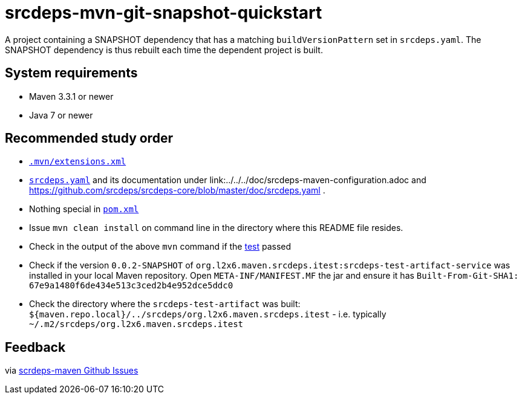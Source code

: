 = srcdeps-mvn-git-snapshot-quickstart

A project containing a SNAPSHOT dependency that has a matching `buildVersionPattern` set in `srcdeps.yaml`.
The SNAPSHOT dependency is thus rebuilt each time the dependent project is built.

== System requirements

* Maven 3.3.1 or newer
* Java 7 or newer

== Recommended study order

* link:.mvn/extensions.xml[`.mvn/extensions.xml`]
* link:srcdeps.yaml[`srcdeps.yaml`] and its documentation under link:../../../doc/srcdeps-maven-configuration.adoc and
  https://github.com/srcdeps/srcdeps-core/blob/master/doc/srcdeps.yaml .
* Nothing special in link:pom.xml#L46[`pom.xml`]
* Issue `mvn clean install` on command line in the directory where this README file resides.
* Check in the output of the above `mvn` command if the
  link:jar/src/test/java/org/l2x6/srcdeps/quickstarts/mvn/git/revision/AppClientTest.java#L26[test] passed
* Check if the version `0.0.2-SNAPSHOT` of
  `org.l2x6.maven.srcdeps.itest:srcdeps-test-artifact-service` was installed in your local Maven
  repository. Open `META-INF/MANIFEST.MF` the jar and ensure it has
  `Built-From-Git-SHA1: 67e9a1480f6de434e513c3ced2b4e952dce5ddc0`
* Check the directory where the `srcdeps-test-artifact` was built:
  `${maven.repo.local}/../srcdeps/org.l2x6.maven.srcdeps.itest` - i.e. typically
  `~/.m2/srcdeps/org.l2x6.maven.srcdeps.itest`

== Feedback

via link:https://github.com/srcdeps/srcdeps-maven/issues[scrdeps-maven Github Issues]